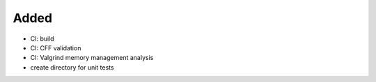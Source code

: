 .. A new scriv changelog fragment.
..
.. Uncomment the header that is right (remove the leading dots).
..
Added
.....

- CI:  build

- CI:  CFF validation

- CI:  Valgrind memory management analysis

- create directory for unit tests

.. Changed
.. .......
..
.. - A bullet item for the Changed category.
..
.. Deprecated
.. ..........
..
.. - A bullet item for the Deprecated category.
..
.. Fixed
.. .....
..
.. - A bullet item for the Fixed category.
..
.. Removed
.. .......
..
.. - A bullet item for the Removed category.
..
.. Security
.. ........
..
.. - A bullet item for the Security category.
..
